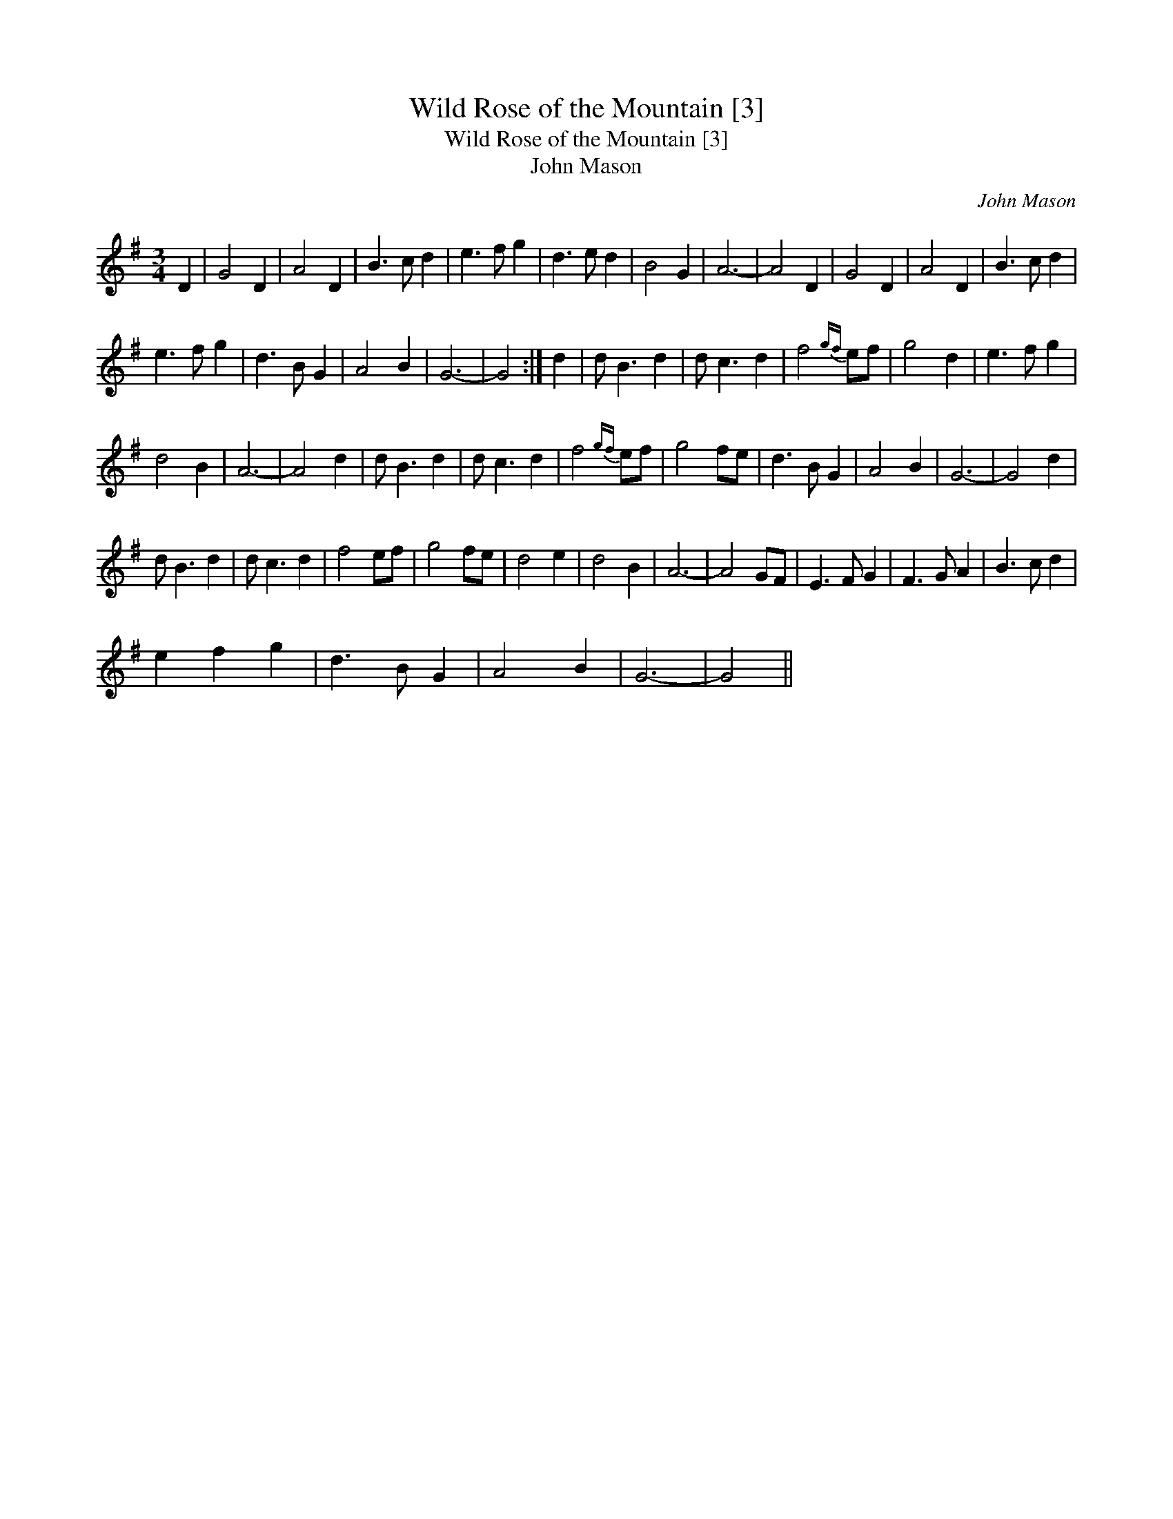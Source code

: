 X:1
T:Wild Rose of the Mountain [3]
T:Wild Rose of the Mountain [3]
T:John Mason
C:John Mason
L:1/8
M:3/4
K:G
V:1 treble 
V:1
 D2 | G4 D2 | A4 D2 | B3 c d2 | e3 f g2 | d3 e d2 | B4 G2 | A6- | A4 D2 | G4 D2 | A4 D2 | B3 c d2 | %12
 e3 f g2 | d3 B G2 | A4 B2 | G6- | G4 :| d2 | d B3 d2 | d c3 d2 | f4{gf} ef | g4 d2 | e3 f g2 | %23
 d4 B2 | A6- | A4 d2 | d B3 d2 | d c3 d2 | f4{gf} ef | g4 fe | d3 B G2 | A4 B2 | G6- | G4 d2 | %34
 d B3 d2 | d c3 d2 | f4 ef | g4 fe | d4 e2 | d4 B2 | A6- | A4 GF | E3 F G2 | F3 G A2 | B3 c d2 | %45
 e2 f2 g2 | d3 B G2 | A4 B2 | G6- | G4 || %50

